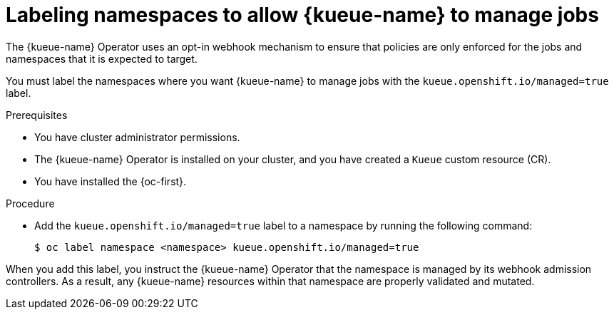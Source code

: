 // Module included in the following assemblies:
//
// * ai_workloads/kueue/install-kueue.adoc
// * ai_workloads/kueue/install-disconnected.adoc

:_mod-docs-content-type: PROCEDURE
[id="label-namespaces_{context}"]
= Labeling namespaces to allow {kueue-name} to manage jobs

The {kueue-name} Operator uses an opt-in webhook mechanism to ensure that policies are only enforced for the jobs and namespaces that it is expected to target.

You must label the namespaces where you want {kueue-name} to manage jobs with the `kueue.openshift.io/managed=true` label.

.Prerequisites

* You have cluster administrator permissions.
* The {kueue-name} Operator is installed on your cluster, and you have created a `Kueue` custom resource (CR).
* You have installed the {oc-first}.

.Procedure

* Add the `kueue.openshift.io/managed=true` label to a namespace by running the following command:
+
[source,terminal]
----
$ oc label namespace <namespace> kueue.openshift.io/managed=true
----

When you add this label, you instruct the {kueue-name} Operator that the namespace is managed by its webhook admission controllers. As a result, any {kueue-name} resources within that namespace are properly validated and mutated.
